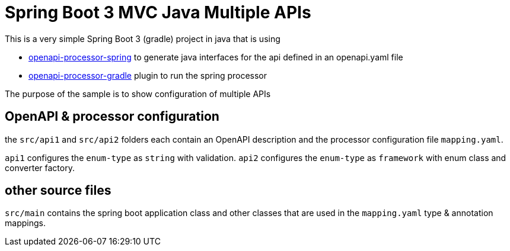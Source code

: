 = Spring Boot 3 MVC Java Multiple APIs
:oap-spring: https://docs.openapiprocessor.io/spring
:oap-gradle: https://docs.openapiprocessor.io/gradle

This is a very simple Spring Boot 3 (gradle) project in java that is using

* xref:spring::index.adoc[openapi-processor-spring] to generate java interfaces for the api defined in an openapi.yaml file
* xref:gradle::index.adoc[openapi-processor-gradle] plugin to run the spring processor

The purpose of the sample is to show configuration of multiple APIs

== OpenAPI & processor configuration

the `src/api1`  and `src/api2` folders each contain an OpenAPI description and the processor configuration file `mapping.yaml`.

`api1` configures the `enum-type` as `string` with validation. `api2` configures the `enum-type` as `framework` with enum class and converter factory.

== other source files

`src/main` contains the spring boot application class and other classes that are used in the `mapping.yaml` type & annotation mappings.
